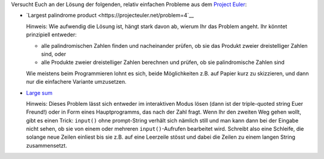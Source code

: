 Versucht Euch an der Lösung der folgenden, relativ einfachen Probleme
aus dem `Project Euler <https://projecteuler.net/>`__:

- `Largest palindrome product <https://projecteuler.net/problem=4`__

  Hinweis: Wie aufwendig die Lösung ist, hängt stark davon ab, wierum Ihr das
  Problem angeht. Ihr könntet prinzipiell entweder:
  
  - alle palindromischen Zahlen finden und nacheinander prüfen, ob sie das
    Produkt zweier dreistelliger Zahlen sind, oder
  - alle Produkte zweier dreistelliger Zahlen berechnen und prüfen, ob sie
    palindromische Zahlen sind
    
  Wie meistens beim Programmieren lohnt es sich, beide Möglichkeiten z.B.
  auf Papier kurz zu skizzieren, und dann nur die einfachere Variante
  umzusetzen.

- `Large sum <https://projecteuler.net/problem=13>`__

  Hinweis: Dieses Problem lässt sich entweder im interaktiven Modus lösen
  (dann ist der triple-quoted string Euer Freund!) oder in Form eines
  Hauptprogramms, das nach der Zahl fragt. Wenn Ihr den zweiten Weg gehen
  wollt, gibt es einen Trick: ``input()`` ohne prompt-String verhält sich
  nämlich still und man kann dann bei der Eingabe nicht sehen, ob sie von einem
  oder mehreren ``input()``-Aufrufen bearbeitet wird. Schreibt also eine
  Schleife, die solange neue Zeilen einliest bis sie z.B. auf eine Leerzeile
  stösst und dabei die Zeilen zu einem langen String zusammensetzt.

